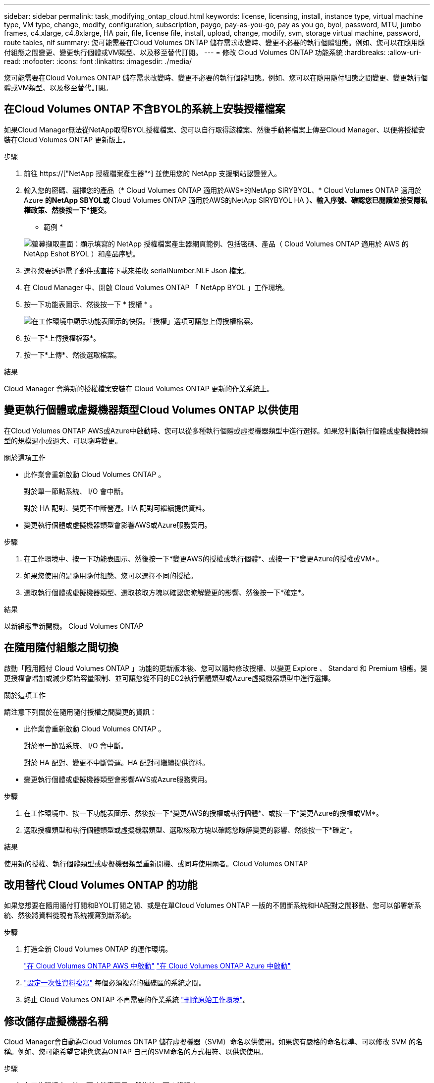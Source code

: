 ---
sidebar: sidebar 
permalink: task_modifying_ontap_cloud.html 
keywords: license, licensing, install, instance type, virtual machine type, VM type, change, modify, configuration, subscription, paygo, pay-as-you-go, pay as you go, byol, password, MTU, jumbo frames, c4.xlarge, c4.8xlarge, HA pair, file, license file, install, upload, change, modify, svm, storage virtual machine, password, route tables, nlf 
summary: 您可能需要在Cloud Volumes ONTAP 儲存需求改變時、變更不必要的執行個體組態。例如、您可以在隨用隨付組態之間變更、變更執行個體或VM類型、以及移至替代訂閱。 
---
= 修改 Cloud Volumes ONTAP 功能系統
:hardbreaks:
:allow-uri-read: 
:nofooter: 
:icons: font
:linkattrs: 
:imagesdir: ./media/


[role="lead"]
您可能需要在Cloud Volumes ONTAP 儲存需求改變時、變更不必要的執行個體組態。例如、您可以在隨用隨付組態之間變更、變更執行個體或VM類型、以及移至替代訂閱。



== 在Cloud Volumes ONTAP 不含BYOL的系統上安裝授權檔案

如果Cloud Manager無法從NetApp取得BYOL授權檔案、您可以自行取得該檔案、然後手動將檔案上傳至Cloud Manager、以便將授權安裝在Cloud Volumes ONTAP 更新版上。

.步驟
. 前往 https://["NetApp 授權檔案產生器"^] 並使用您的 NetApp 支援網站認證登入。
. 輸入您的密碼、選擇您的產品（* Cloud Volumes ONTAP 適用於AWS*的NetApp SIRYBYOL、* Cloud Volumes ONTAP 適用於Azure *的NetApp SBYOL或* Cloud Volumes ONTAP 適用於AWS的NetApp SIRYBYOL HA *）、輸入序號、確認您已閱讀並接受隱私權政策、然後按一下*提交*。
+
* 範例 *

+
image:screenshot_license_generator.gif["螢幕擷取畫面：顯示填寫的 NetApp 授權檔案產生器網頁範例、包括密碼、產品（ Cloud Volumes ONTAP 適用於 AWS 的 NetApp Eshot BYOL ）和產品序號。"]

. 選擇您要透過電子郵件或直接下載來接收 serialNumber.NLF Json 檔案。
. 在 Cloud Manager 中、開啟 Cloud Volumes ONTAP 「 NetApp BYOL 」工作環境。
. 按一下功能表圖示、然後按一下 * 授權 * 。
+
image:screenshot_menu_license.gif["在工作環境中顯示功能表圖示的快照。「授權」選項可讓您上傳授權檔案。"]

. 按一下*上傳授權檔案*。
. 按一下*上傳*、然後選取檔案。


.結果
Cloud Manager 會將新的授權檔案安裝在 Cloud Volumes ONTAP 更新的作業系統上。



== 變更執行個體或虛擬機器類型Cloud Volumes ONTAP 以供使用

在Cloud Volumes ONTAP AWS或Azure中啟動時、您可以從多種執行個體或虛擬機器類型中進行選擇。如果您判斷執行個體或虛擬機器類型的規模過小或過大、可以隨時變更。

.關於這項工作
* 此作業會重新啟動 Cloud Volumes ONTAP 。
+
對於單一節點系統、 I/O 會中斷。

+
對於 HA 配對、變更不中斷營運。HA 配對可繼續提供資料。

* 變更執行個體或虛擬機器類型會影響AWS或Azure服務費用。


.步驟
. 在工作環境中、按一下功能表圖示、然後按一下*變更AWS的授權或執行個體*、或按一下*變更Azure的授權或VM*。
. 如果您使用的是隨用隨付組態、您可以選擇不同的授權。
. 選取執行個體或虛擬機器類型、選取核取方塊以確認您瞭解變更的影響、然後按一下*確定*。


.結果
以新組態重新開機。 Cloud Volumes ONTAP



== 在隨用隨付組態之間切換

啟動「隨用隨付 Cloud Volumes ONTAP 」功能的更新版本後、您可以隨時修改授權、以變更 Explore 、 Standard 和 Premium 組態。變更授權會增加或減少原始容量限制、並可讓您從不同的EC2執行個體類型或Azure虛擬機器類型中進行選擇。

.關於這項工作
請注意下列關於在隨用隨付授權之間變更的資訊：

* 此作業會重新啟動 Cloud Volumes ONTAP 。
+
對於單一節點系統、 I/O 會中斷。

+
對於 HA 配對、變更不中斷營運。HA 配對可繼續提供資料。

* 變更執行個體或虛擬機器類型會影響AWS或Azure服務費用。


.步驟
. 在工作環境中、按一下功能表圖示、然後按一下*變更AWS的授權或執行個體*、或按一下*變更Azure的授權或VM*。
. 選取授權類型和執行個體類型或虛擬機器類型、選取核取方塊以確認您瞭解變更的影響、然後按一下*確定*。


.結果
使用新的授權、執行個體類型或虛擬機器類型重新開機、或同時使用兩者。Cloud Volumes ONTAP



== 改用替代 Cloud Volumes ONTAP 的功能

如果您想要在隨用隨付訂閱和BYOL訂閱之間、或是在單Cloud Volumes ONTAP 一版的不間斷系統和HA配對之間移動、您可以部署新系統、然後將資料從現有系統複寫到新系統。

.步驟
. 打造全新 Cloud Volumes ONTAP 的運作環境。
+
link:task_deploying_otc_aws.html["在 Cloud Volumes ONTAP AWS 中啟動"]
link:task_deploying_otc_azure.html["在 Cloud Volumes ONTAP Azure 中啟動"]

. link:task_replicating_data.html["設定一次性資料複寫"] 每個必須複寫的磁碟區的系統之間。
. 終止 Cloud Volumes ONTAP 不再需要的作業系統 link:task_deleting_working_env.html["刪除原始工作環境"]。




== 修改儲存虛擬機器名稱

Cloud Manager會自動為Cloud Volumes ONTAP 儲存虛擬機器（SVM）命名以供使用。如果您有嚴格的命名標準、可以修改 SVM 的名稱。例如、您可能希望它能與您為ONTAP 自己的SVM命名的方式相符、以供您使用。

.步驟
. 在工作環境中、按一下功能表圖示、然後按一下 * 資訊 * 。
. 按一下SVM名稱右側的編輯圖示。
+
image:screenshot_svm.gif["螢幕擷取畫面：顯示 SVM 名稱欄位、以及您必須按一下以修改 SVM 名稱的編輯圖示。"]

. 在「修改SVM名稱」對話方塊中、修改SVM名稱、然後按一下「*儲存*」。




== 變更 Cloud Volumes ONTAP 密碼以供使用

包含叢集管理帳戶。 Cloud Volumes ONTAP如有需要、您可以從 Cloud Manager 變更此帳戶的密碼。


IMPORTANT: 您不應透過 System Manager 或 CLI 變更管理帳戶的密碼。密碼不會反映在 Cloud Manager 中。因此 Cloud Manager 無法正確監控執行個體。

.步驟
. 在工作環境中、按一下功能表圖示、然後按一下 * 進階 > 設定密碼 * 。
. 輸入新密碼兩次、然後按一下「 * 儲存 * 」。
+
新密碼必須與您最近使用的六個密碼之一不同。





== 變更 c4.4xLarge 和 c4.8xLarge 執行個體的網路 MTU

根據預設、 Cloud Volumes ONTAP 當您在 AWS 中選擇 c4.4xlarge 執行個體或 c4.8xlarge 執行個體時、將使用 9 、 000 MTU （也稱為巨型框架）。如果網路 MTU 更適合您的網路組態、您可以將其變更為 1 、 500 位元組。

.關於這項工作
網路最大傳輸單元（ MTU ）可提供特定組態所能達到的最高網路處理量。

如果同一 VPC 中的用戶端與 Cloud Volumes ONTAP 該系統通訊、而部分或所有用戶端也支援 9 、 000 MTU 、則是理想的選擇。如果流量離開 VPC 、可能會發生封包分散、進而降低效能。

如果 VPC 外部的用戶端或系統與 Cloud Volumes ONTAP 該系統通訊、則使用 1 、 500 位元組的網路 MTU 是很好的選擇。

.步驟
. 在工作環境中、按一下功能表圖示、然後按一下 * 進階 > 網路使用率 * 。
. 選擇 * 標準 * 或 * 巨型框架 * 。
. 按一下 * 變更 * 。




== 在多個 AWS AZs 中變更與 HA 配對相關的路由表

您可以修改 AWS 路由表、其中包含通往 HA 配對浮動 IP 位址的路由。如果新的 NFS 或 CIFS 用戶端需要存取 AWS 中的 HA 配對、您可以這麼做。

.步驟
. 在工作環境中、按一下功能表圖示、然後按一下 * 資訊 * 。
. 按一下 * 路由表 * 。
. 修改所選路由表的清單、然後按一下「 * 儲存 * 」。


.結果
Cloud Manager 會傳送 AWS 要求來修改路由表。
